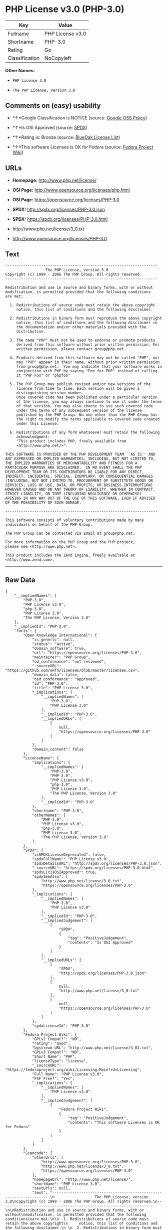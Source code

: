 * PHP License v3.0 (PHP-3.0)

| Key              | Value              |
|------------------+--------------------|
| Fullname         | PHP License v3.0   |
| Shortname        | PHP-3.0            |
| Rating           | Go                 |
| Classification   | NoCopyleft         |

*Other Names:*

- =PHP License 3.0=

- =The PHP License, Version 3.0=

** Comments on (easy) usability

- *↑*Google Classification is NOTICE (source:
  [[https://opensource.google.com/docs/thirdparty/licenses/][Google OSS
  Policy]])

- *↑*Is OSI Approved (source:
  [[https://spdx.org/licenses/PHP-3.0.html][SPDX]])

- *↑*Rating is: Bronze (source:
  [[https://blueoakcouncil.org/list][BlueOak License List]])

- *↑*This software Licenses is OK for Fedora (source:
  [[https://fedoraproject.org/wiki/Licensing:Main?rd=Licensing][Fedora
  Project Wiki]])

** URLs

- *Homepage:* http://www.php.net/license/

- *OSI Page:* http://www.opensource.org/licenses/php.html

- *OSI Page:* https://opensource.org/licenses/PHP-3.0

- *SPDX:* http://spdx.org/licenses/PHP-3.0.json

- *SPDX:* https://spdx.org/licenses/PHP-3.0.html

- http://www.php.net/license/3_0.txt

- http://www.opensource.org/licenses/PHP-3.0

** Text

#+BEGIN_EXAMPLE
    -------------------------------------------------------------------- 
                      The PHP License, version 3.0
    Copyright (c) 1999 - 2006 The PHP Group. All rights reserved.
    -------------------------------------------------------------------- 

    Redistribution and use in source and binary forms, with or without
    modification, is permitted provided that the following conditions
    are met:

      1. Redistributions of source code must retain the above copyright
         notice, this list of conditions and the following disclaimer.
     
      2. Redistributions in binary form must reproduce the above copyright
         notice, this list of conditions and the following disclaimer in
         the documentation and/or other materials provided with the
         distribution.
     
      3. The name "PHP" must not be used to endorse or promote products
         derived from this software without prior written permission. For
         written permission, please contact group@php.net.
      
      4. Products derived from this software may not be called "PHP", nor
         may "PHP" appear in their name, without prior written permission
         from group@php.net.  You may indicate that your software works in
         conjunction with PHP by saying "Foo for PHP" instead of calling
         it "PHP Foo" or "phpfoo"
     
      5. The PHP Group may publish revised and/or new versions of the
         license from time to time. Each version will be given a
         distinguishing version number.
         Once covered code has been published under a particular version
         of the license, you may always continue to use it under the terms
         of that version. You may also choose to use such covered code
         under the terms of any subsequent version of the license
         published by the PHP Group. No one other than the PHP Group has
         the right to modify the terms applicable to covered code created
         under this License.

      6. Redistributions of any form whatsoever must retain the following
         acknowledgment:
         "This product includes PHP, freely available from
         <http://www.php.net/>".

    THIS SOFTWARE IS PROVIDED BY THE PHP DEVELOPMENT TEAM ``AS IS'' AND 
    ANY EXPRESSED OR IMPLIED WARRANTIES, INCLUDING, BUT NOT LIMITED TO,
    THE IMPLIED WARRANTIES OF MERCHANTABILITY AND FITNESS FOR A 
    PARTICULAR PURPOSE ARE DISCLAIMED.  IN NO EVENT SHALL THE PHP
    DEVELOPMENT TEAM OR ITS CONTRIBUTORS BE LIABLE FOR ANY DIRECT, 
    INDIRECT, INCIDENTAL, SPECIAL, EXEMPLARY, OR CONSEQUENTIAL DAMAGES 
    (INCLUDING, BUT NOT LIMITED TO, PROCUREMENT OF SUBSTITUTE GOODS OR 
    SERVICES; LOSS OF USE, DATA, OR PROFITS; OR BUSINESS INTERRUPTION)
    HOWEVER CAUSED AND ON ANY THEORY OF LIABILITY, WHETHER IN CONTRACT,
    STRICT LIABILITY, OR TORT (INCLUDING NEGLIGENCE OR OTHERWISE)
    ARISING IN ANY WAY OUT OF THE USE OF THIS SOFTWARE, EVEN IF ADVISED
    OF THE POSSIBILITY OF SUCH DAMAGE.

    -------------------------------------------------------------------- 

    This software consists of voluntary contributions made by many
    individuals on behalf of the PHP Group.

    The PHP Group can be contacted via Email at group@php.net.

    For more information on the PHP Group and the PHP project, 
    please see <http://www.php.net>.

    This product includes the Zend Engine, freely available at
    <http://www.zend.com>.
#+END_EXAMPLE

--------------

** Raw Data

#+BEGIN_EXAMPLE
    {
        "__impliedNames": [
            "PHP-3.0",
            "PHP License v3.0",
            "php-3.0",
            "PHP License 3.0",
            "The PHP License, Version 3.0"
        ],
        "__impliedId": "PHP-3.0",
        "facts": {
            "Open Knowledge International": {
                "is_generic": null,
                "status": "active",
                "domain_software": true,
                "url": "https://opensource.org/licenses/PHP-3.0",
                "maintainer": "PHP Group",
                "od_conformance": "not reviewed",
                "_sourceURL": "https://github.com/okfn/licenses/blob/master/licenses.csv",
                "domain_data": false,
                "osd_conformance": "approved",
                "id": "PHP-3.0",
                "title": "PHP License 3.0",
                "_implications": {
                    "__impliedNames": [
                        "PHP-3.0",
                        "PHP License 3.0"
                    ],
                    "__impliedId": "PHP-3.0",
                    "__impliedURLs": [
                        [
                            null,
                            "https://opensource.org/licenses/PHP-3.0"
                        ]
                    ]
                },
                "domain_content": false
            },
            "LicenseName": {
                "implications": {
                    "__impliedNames": [
                        "PHP-3.0",
                        "PHP-3.0",
                        "PHP License v3.0",
                        "php-3.0",
                        "PHP License 3.0",
                        "The PHP License, Version 3.0"
                    ],
                    "__impliedId": "PHP-3.0"
                },
                "shortname": "PHP-3.0",
                "otherNames": [
                    "PHP-3.0",
                    "PHP License v3.0",
                    "php-3.0",
                    "PHP License 3.0",
                    "The PHP License, Version 3.0"
                ]
            },
            "SPDX": {
                "isSPDXLicenseDeprecated": false,
                "spdxFullName": "PHP License v3.0",
                "spdxDetailsURL": "http://spdx.org/licenses/PHP-3.0.json",
                "_sourceURL": "https://spdx.org/licenses/PHP-3.0.html",
                "spdxLicIsOSIApproved": true,
                "spdxSeeAlso": [
                    "http://www.php.net/license/3_0.txt",
                    "https://opensource.org/licenses/PHP-3.0"
                ],
                "_implications": {
                    "__impliedNames": [
                        "PHP-3.0",
                        "PHP License v3.0"
                    ],
                    "__impliedId": "PHP-3.0",
                    "__impliedJudgement": [
                        [
                            "SPDX",
                            {
                                "tag": "PositiveJudgement",
                                "contents": "Is OSI Approved"
                            }
                        ]
                    ],
                    "__impliedURLs": [
                        [
                            "SPDX",
                            "http://spdx.org/licenses/PHP-3.0.json"
                        ],
                        [
                            null,
                            "http://www.php.net/license/3_0.txt"
                        ],
                        [
                            null,
                            "https://opensource.org/licenses/PHP-3.0"
                        ]
                    ]
                },
                "spdxLicenseId": "PHP-3.0"
            },
            "Fedora Project Wiki": {
                "GPLv2 Compat?": "NO",
                "rating": "Good",
                "Upstream URL": "http://www.php.net/license/3_01.txt",
                "GPLv3 Compat?": "NO",
                "Short Name": "PHP",
                "licenseType": "license",
                "_sourceURL": "https://fedoraproject.org/wiki/Licensing:Main?rd=Licensing",
                "Full Name": "PHP License v3.0",
                "FSF Free?": "Yes",
                "_implications": {
                    "__impliedNames": [
                        "PHP License v3.0"
                    ],
                    "__impliedJudgement": [
                        [
                            "Fedora Project Wiki",
                            {
                                "tag": "PositiveJudgement",
                                "contents": "This software Licenses is OK for Fedora"
                            }
                        ]
                    ]
                }
            },
            "Scancode": {
                "otherUrls": [
                    "http://www.opensource.org/licenses/PHP-3.0",
                    "http://www.php.net/license/3_0.txt",
                    "https://opensource.org/licenses/PHP-3.0"
                ],
                "homepageUrl": "http://www.php.net/license/",
                "shortName": "PHP License 3.0",
                "textUrls": null,
                "text": "-------------------------------------------------------------------- \n                  The PHP License, version 3.0\nCopyright (c) 1999 - 2006 The PHP Group. All rights reserved.\n-------------------------------------------------------------------- \n\nRedistribution and use in source and binary forms, with or without\nmodification, is permitted provided that the following conditions\nare met:\n\n  1. Redistributions of source code must retain the above copyright\n     notice, this list of conditions and the following disclaimer.\n \n  2. Redistributions in binary form must reproduce the above copyright\n     notice, this list of conditions and the following disclaimer in\n     the documentation and/or other materials provided with the\n     distribution.\n \n  3. The name \"PHP\" must not be used to endorse or promote products\n     derived from this software without prior written permission. For\n     written permission, please contact group@php.net.\n  \n  4. Products derived from this software may not be called \"PHP\", nor\n     may \"PHP\" appear in their name, without prior written permission\n     from group@php.net.  You may indicate that your software works in\n     conjunction with PHP by saying \"Foo for PHP\" instead of calling\n     it \"PHP Foo\" or \"phpfoo\"\n \n  5. The PHP Group may publish revised and/or new versions of the\n     license from time to time. Each version will be given a\n     distinguishing version number.\n     Once covered code has been published under a particular version\n     of the license, you may always continue to use it under the terms\n     of that version. You may also choose to use such covered code\n     under the terms of any subsequent version of the license\n     published by the PHP Group. No one other than the PHP Group has\n     the right to modify the terms applicable to covered code created\n     under this License.\n\n  6. Redistributions of any form whatsoever must retain the following\n     acknowledgment:\n     \"This product includes PHP, freely available from\n     <http://www.php.net/>\".\n\nTHIS SOFTWARE IS PROVIDED BY THE PHP DEVELOPMENT TEAM ``AS IS'' AND \nANY EXPRESSED OR IMPLIED WARRANTIES, INCLUDING, BUT NOT LIMITED TO,\nTHE IMPLIED WARRANTIES OF MERCHANTABILITY AND FITNESS FOR A \nPARTICULAR PURPOSE ARE DISCLAIMED.  IN NO EVENT SHALL THE PHP\nDEVELOPMENT TEAM OR ITS CONTRIBUTORS BE LIABLE FOR ANY DIRECT, \nINDIRECT, INCIDENTAL, SPECIAL, EXEMPLARY, OR CONSEQUENTIAL DAMAGES \n(INCLUDING, BUT NOT LIMITED TO, PROCUREMENT OF SUBSTITUTE GOODS OR \nSERVICES; LOSS OF USE, DATA, OR PROFITS; OR BUSINESS INTERRUPTION)\nHOWEVER CAUSED AND ON ANY THEORY OF LIABILITY, WHETHER IN CONTRACT,\nSTRICT LIABILITY, OR TORT (INCLUDING NEGLIGENCE OR OTHERWISE)\nARISING IN ANY WAY OUT OF THE USE OF THIS SOFTWARE, EVEN IF ADVISED\nOF THE POSSIBILITY OF SUCH DAMAGE.\n\n-------------------------------------------------------------------- \n\nThis software consists of voluntary contributions made by many\nindividuals on behalf of the PHP Group.\n\nThe PHP Group can be contacted via Email at group@php.net.\n\nFor more information on the PHP Group and the PHP project, \nplease see <http://www.php.net>.\n\nThis product includes the Zend Engine, freely available at\n<http://www.zend.com>.",
                "category": "Permissive",
                "osiUrl": "http://www.opensource.org/licenses/php.html",
                "owner": "PHP Project",
                "_sourceURL": "https://github.com/nexB/scancode-toolkit/blob/develop/src/licensedcode/data/licenses/php-3.0.yml",
                "key": "php-3.0",
                "name": "PHP License 3.0",
                "spdxId": "PHP-3.0",
                "_implications": {
                    "__impliedNames": [
                        "php-3.0",
                        "PHP License 3.0",
                        "PHP-3.0"
                    ],
                    "__impliedId": "PHP-3.0",
                    "__impliedCopyleft": [
                        [
                            "Scancode",
                            "NoCopyleft"
                        ]
                    ],
                    "__calculatedCopyleft": "NoCopyleft",
                    "__impliedText": "-------------------------------------------------------------------- \n                  The PHP License, version 3.0\nCopyright (c) 1999 - 2006 The PHP Group. All rights reserved.\n-------------------------------------------------------------------- \n\nRedistribution and use in source and binary forms, with or without\nmodification, is permitted provided that the following conditions\nare met:\n\n  1. Redistributions of source code must retain the above copyright\n     notice, this list of conditions and the following disclaimer.\n \n  2. Redistributions in binary form must reproduce the above copyright\n     notice, this list of conditions and the following disclaimer in\n     the documentation and/or other materials provided with the\n     distribution.\n \n  3. The name \"PHP\" must not be used to endorse or promote products\n     derived from this software without prior written permission. For\n     written permission, please contact group@php.net.\n  \n  4. Products derived from this software may not be called \"PHP\", nor\n     may \"PHP\" appear in their name, without prior written permission\n     from group@php.net.  You may indicate that your software works in\n     conjunction with PHP by saying \"Foo for PHP\" instead of calling\n     it \"PHP Foo\" or \"phpfoo\"\n \n  5. The PHP Group may publish revised and/or new versions of the\n     license from time to time. Each version will be given a\n     distinguishing version number.\n     Once covered code has been published under a particular version\n     of the license, you may always continue to use it under the terms\n     of that version. You may also choose to use such covered code\n     under the terms of any subsequent version of the license\n     published by the PHP Group. No one other than the PHP Group has\n     the right to modify the terms applicable to covered code created\n     under this License.\n\n  6. Redistributions of any form whatsoever must retain the following\n     acknowledgment:\n     \"This product includes PHP, freely available from\n     <http://www.php.net/>\".\n\nTHIS SOFTWARE IS PROVIDED BY THE PHP DEVELOPMENT TEAM ``AS IS'' AND \nANY EXPRESSED OR IMPLIED WARRANTIES, INCLUDING, BUT NOT LIMITED TO,\nTHE IMPLIED WARRANTIES OF MERCHANTABILITY AND FITNESS FOR A \nPARTICULAR PURPOSE ARE DISCLAIMED.  IN NO EVENT SHALL THE PHP\nDEVELOPMENT TEAM OR ITS CONTRIBUTORS BE LIABLE FOR ANY DIRECT, \nINDIRECT, INCIDENTAL, SPECIAL, EXEMPLARY, OR CONSEQUENTIAL DAMAGES \n(INCLUDING, BUT NOT LIMITED TO, PROCUREMENT OF SUBSTITUTE GOODS OR \nSERVICES; LOSS OF USE, DATA, OR PROFITS; OR BUSINESS INTERRUPTION)\nHOWEVER CAUSED AND ON ANY THEORY OF LIABILITY, WHETHER IN CONTRACT,\nSTRICT LIABILITY, OR TORT (INCLUDING NEGLIGENCE OR OTHERWISE)\nARISING IN ANY WAY OUT OF THE USE OF THIS SOFTWARE, EVEN IF ADVISED\nOF THE POSSIBILITY OF SUCH DAMAGE.\n\n-------------------------------------------------------------------- \n\nThis software consists of voluntary contributions made by many\nindividuals on behalf of the PHP Group.\n\nThe PHP Group can be contacted via Email at group@php.net.\n\nFor more information on the PHP Group and the PHP project, \nplease see <http://www.php.net>.\n\nThis product includes the Zend Engine, freely available at\n<http://www.zend.com>.",
                    "__impliedURLs": [
                        [
                            "Homepage",
                            "http://www.php.net/license/"
                        ],
                        [
                            "OSI Page",
                            "http://www.opensource.org/licenses/php.html"
                        ],
                        [
                            null,
                            "http://www.opensource.org/licenses/PHP-3.0"
                        ],
                        [
                            null,
                            "http://www.php.net/license/3_0.txt"
                        ],
                        [
                            null,
                            "https://opensource.org/licenses/PHP-3.0"
                        ]
                    ]
                }
            },
            "OpenChainPolicyTemplate": {
                "isSaaSDeemed": "no",
                "licenseType": "permissive",
                "freedomOrDeath": "no",
                "typeCopyleft": "no",
                "_sourceURL": "https://github.com/OpenChain-Project/curriculum/raw/ddf1e879341adbd9b297cd67c5d5c16b2076540b/policy-template/Open%20Source%20Policy%20Template%20for%20OpenChain%20Specification%201.2.ods",
                "name": "PHP License 3.0",
                "commercialUse": true,
                "spdxId": "PHP-3.0",
                "_implications": {
                    "__impliedNames": [
                        "PHP-3.0"
                    ]
                }
            },
            "BlueOak License List": {
                "BlueOakRating": "Bronze",
                "url": "https://spdx.org/licenses/PHP-3.0.html",
                "isPermissive": true,
                "_sourceURL": "https://blueoakcouncil.org/list",
                "name": "PHP License v3.0",
                "id": "PHP-3.0",
                "_implications": {
                    "__impliedNames": [
                        "PHP-3.0"
                    ],
                    "__impliedJudgement": [
                        [
                            "BlueOak License List",
                            {
                                "tag": "PositiveJudgement",
                                "contents": "Rating is: Bronze"
                            }
                        ]
                    ],
                    "__impliedCopyleft": [
                        [
                            "BlueOak License List",
                            "NoCopyleft"
                        ]
                    ],
                    "__calculatedCopyleft": "NoCopyleft",
                    "__impliedURLs": [
                        [
                            "SPDX",
                            "https://spdx.org/licenses/PHP-3.0.html"
                        ]
                    ]
                }
            },
            "OpenSourceInitiative": {
                "text": [
                    {
                        "url": "https://opensource.org/licenses/PHP-3.0",
                        "title": "HTML",
                        "media_type": "text/html"
                    }
                ],
                "identifiers": [
                    {
                        "identifier": "PHP-3.0",
                        "scheme": "SPDX"
                    }
                ],
                "superseded_by": null,
                "_sourceURL": "https://opensource.org/licenses/",
                "name": "The PHP License, Version 3.0",
                "other_names": [],
                "keywords": [
                    "discouraged",
                    "non-reusable",
                    "osi-approved"
                ],
                "id": "PHP-3.0",
                "links": [
                    {
                        "note": "OSI Page",
                        "url": "https://opensource.org/licenses/PHP-3.0"
                    }
                ],
                "_implications": {
                    "__impliedNames": [
                        "PHP-3.0",
                        "The PHP License, Version 3.0",
                        "PHP-3.0"
                    ],
                    "__impliedURLs": [
                        [
                            "OSI Page",
                            "https://opensource.org/licenses/PHP-3.0"
                        ]
                    ]
                }
            },
            "finos-osr/OSLC-handbook": {
                "terms": [
                    {
                        "termUseCases": [
                            "UB",
                            "MB",
                            "US",
                            "MS"
                        ],
                        "termSeeAlso": null,
                        "termDescription": "Provide copy of license",
                        "termComplianceNotes": "For binary distributions, this information must be provided in âthe documentation and/or other materials provided with the distributionâ",
                        "termType": "condition"
                    },
                    {
                        "termUseCases": [
                            "UB",
                            "MB",
                            "US",
                            "MS"
                        ],
                        "termSeeAlso": null,
                        "termDescription": "Provide copyright notice",
                        "termComplianceNotes": "For binary distributions, this information must be provided in âthe documentation and/or other materials provided with the distributionâ",
                        "termType": "condition"
                    },
                    {
                        "termUseCases": [
                            "MB",
                            "MS"
                        ],
                        "termSeeAlso": null,
                        "termDescription": "Name of project cannot be used for derived products without permission",
                        "termComplianceNotes": null,
                        "termType": "condition"
                    },
                    {
                        "termUseCases": [
                            "UB",
                            "MB",
                            "US",
                            "MS"
                        ],
                        "termSeeAlso": null,
                        "termDescription": "Acknowlegment must be retained in all redistributions",
                        "termComplianceNotes": null,
                        "termType": "condition"
                    },
                    {
                        "termUseCases": null,
                        "termSeeAlso": null,
                        "termDescription": "Allows use of covered code under the terms of same version or any later version of the license.",
                        "termComplianceNotes": null,
                        "termType": "license_versions"
                    }
                ],
                "_sourceURL": "https://github.com/finos-osr/OSLC-handbook/blob/master/src/PHP-3.0.yaml",
                "name": "PHP License v3.0",
                "nameFromFilename": "PHP-3.0",
                "notes": "PHP-3.0 and PHP-3.01 are the same license, but for a slight variation in the acknowledment text.",
                "_implications": {
                    "__impliedNames": [
                        "PHP License v3.0",
                        "PHP-3.0"
                    ]
                },
                "licenseId": [
                    "PHP-3.0"
                ]
            },
            "Google OSS Policy": {
                "rating": "NOTICE",
                "_sourceURL": "https://opensource.google.com/docs/thirdparty/licenses/",
                "id": "PHP-3.0",
                "_implications": {
                    "__impliedNames": [
                        "PHP-3.0"
                    ],
                    "__impliedJudgement": [
                        [
                            "Google OSS Policy",
                            {
                                "tag": "PositiveJudgement",
                                "contents": "Google Classification is NOTICE"
                            }
                        ]
                    ],
                    "__impliedCopyleft": [
                        [
                            "Google OSS Policy",
                            "NoCopyleft"
                        ]
                    ],
                    "__calculatedCopyleft": "NoCopyleft"
                }
            }
        },
        "__impliedJudgement": [
            [
                "BlueOak License List",
                {
                    "tag": "PositiveJudgement",
                    "contents": "Rating is: Bronze"
                }
            ],
            [
                "Fedora Project Wiki",
                {
                    "tag": "PositiveJudgement",
                    "contents": "This software Licenses is OK for Fedora"
                }
            ],
            [
                "Google OSS Policy",
                {
                    "tag": "PositiveJudgement",
                    "contents": "Google Classification is NOTICE"
                }
            ],
            [
                "SPDX",
                {
                    "tag": "PositiveJudgement",
                    "contents": "Is OSI Approved"
                }
            ]
        ],
        "__impliedCopyleft": [
            [
                "BlueOak License List",
                "NoCopyleft"
            ],
            [
                "Google OSS Policy",
                "NoCopyleft"
            ],
            [
                "Scancode",
                "NoCopyleft"
            ]
        ],
        "__calculatedCopyleft": "NoCopyleft",
        "__impliedText": "-------------------------------------------------------------------- \n                  The PHP License, version 3.0\nCopyright (c) 1999 - 2006 The PHP Group. All rights reserved.\n-------------------------------------------------------------------- \n\nRedistribution and use in source and binary forms, with or without\nmodification, is permitted provided that the following conditions\nare met:\n\n  1. Redistributions of source code must retain the above copyright\n     notice, this list of conditions and the following disclaimer.\n \n  2. Redistributions in binary form must reproduce the above copyright\n     notice, this list of conditions and the following disclaimer in\n     the documentation and/or other materials provided with the\n     distribution.\n \n  3. The name \"PHP\" must not be used to endorse or promote products\n     derived from this software without prior written permission. For\n     written permission, please contact group@php.net.\n  \n  4. Products derived from this software may not be called \"PHP\", nor\n     may \"PHP\" appear in their name, without prior written permission\n     from group@php.net.  You may indicate that your software works in\n     conjunction with PHP by saying \"Foo for PHP\" instead of calling\n     it \"PHP Foo\" or \"phpfoo\"\n \n  5. The PHP Group may publish revised and/or new versions of the\n     license from time to time. Each version will be given a\n     distinguishing version number.\n     Once covered code has been published under a particular version\n     of the license, you may always continue to use it under the terms\n     of that version. You may also choose to use such covered code\n     under the terms of any subsequent version of the license\n     published by the PHP Group. No one other than the PHP Group has\n     the right to modify the terms applicable to covered code created\n     under this License.\n\n  6. Redistributions of any form whatsoever must retain the following\n     acknowledgment:\n     \"This product includes PHP, freely available from\n     <http://www.php.net/>\".\n\nTHIS SOFTWARE IS PROVIDED BY THE PHP DEVELOPMENT TEAM ``AS IS'' AND \nANY EXPRESSED OR IMPLIED WARRANTIES, INCLUDING, BUT NOT LIMITED TO,\nTHE IMPLIED WARRANTIES OF MERCHANTABILITY AND FITNESS FOR A \nPARTICULAR PURPOSE ARE DISCLAIMED.  IN NO EVENT SHALL THE PHP\nDEVELOPMENT TEAM OR ITS CONTRIBUTORS BE LIABLE FOR ANY DIRECT, \nINDIRECT, INCIDENTAL, SPECIAL, EXEMPLARY, OR CONSEQUENTIAL DAMAGES \n(INCLUDING, BUT NOT LIMITED TO, PROCUREMENT OF SUBSTITUTE GOODS OR \nSERVICES; LOSS OF USE, DATA, OR PROFITS; OR BUSINESS INTERRUPTION)\nHOWEVER CAUSED AND ON ANY THEORY OF LIABILITY, WHETHER IN CONTRACT,\nSTRICT LIABILITY, OR TORT (INCLUDING NEGLIGENCE OR OTHERWISE)\nARISING IN ANY WAY OUT OF THE USE OF THIS SOFTWARE, EVEN IF ADVISED\nOF THE POSSIBILITY OF SUCH DAMAGE.\n\n-------------------------------------------------------------------- \n\nThis software consists of voluntary contributions made by many\nindividuals on behalf of the PHP Group.\n\nThe PHP Group can be contacted via Email at group@php.net.\n\nFor more information on the PHP Group and the PHP project, \nplease see <http://www.php.net>.\n\nThis product includes the Zend Engine, freely available at\n<http://www.zend.com>.",
        "__impliedURLs": [
            [
                "SPDX",
                "http://spdx.org/licenses/PHP-3.0.json"
            ],
            [
                null,
                "http://www.php.net/license/3_0.txt"
            ],
            [
                null,
                "https://opensource.org/licenses/PHP-3.0"
            ],
            [
                "SPDX",
                "https://spdx.org/licenses/PHP-3.0.html"
            ],
            [
                "Homepage",
                "http://www.php.net/license/"
            ],
            [
                "OSI Page",
                "http://www.opensource.org/licenses/php.html"
            ],
            [
                null,
                "http://www.opensource.org/licenses/PHP-3.0"
            ],
            [
                "OSI Page",
                "https://opensource.org/licenses/PHP-3.0"
            ]
        ]
    }
#+END_EXAMPLE